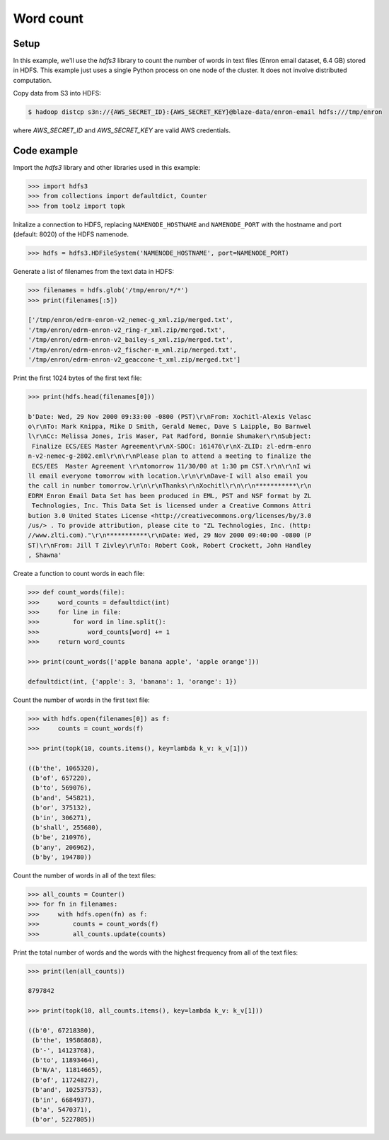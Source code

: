 Word count
==========

Setup
-----

In this example, we'll use the `hdfs3` library to count the number of words in
text files (Enron email dataset, 6.4 GB) stored in HDFS. This example just uses
a single Python process on one node of the cluster. It does not involve
distributed computation.

Copy data from S3 into HDFS:

.. code-block:: bash

   $ hadoop distcp s3n://{AWS_SECRET_ID}:{AWS_SECRET_KEY}@blaze-data/enron-email hdfs:///tmp/enron

where `AWS_SECRET_ID` and `AWS_SECRET_KEY` are valid AWS credentials.

Code example
------------

Import the `hdfs3` library and other libraries used in this example:

.. code-block:: python

   >>> import hdfs3
   >>> from collections import defaultdict, Counter
   >>> from toolz import topk

Initalize a connection to HDFS, replacing ``NAMENODE_HOSTNAME`` and
``NAMENODE_PORT`` with the hostname and port (default: 8020) of the HDFS
namenode.

.. code-block:: python

   >>> hdfs = hdfs3.HDFileSystem('NAMENODE_HOSTNAME', port=NAMENODE_PORT)

Generate a list of filenames from the text data in HDFS:

.. code-block:: python

   >>> filenames = hdfs.glob('/tmp/enron/*/*')
   >>> print(filenames[:5])

   ['/tmp/enron/edrm-enron-v2_nemec-g_xml.zip/merged.txt',
   '/tmp/enron/edrm-enron-v2_ring-r_xml.zip/merged.txt',
   '/tmp/enron/edrm-enron-v2_bailey-s_xml.zip/merged.txt',
   '/tmp/enron/edrm-enron-v2_fischer-m_xml.zip/merged.txt',
   '/tmp/enron/edrm-enron-v2_geaccone-t_xml.zip/merged.txt']

Print the first 1024 bytes of the first text file:

.. code-block:: python

   >>> print(hdfs.head(filenames[0]))

   b'Date: Wed, 29 Nov 2000 09:33:00 -0800 (PST)\r\nFrom: Xochitl-Alexis Velasc
   o\r\nTo: Mark Knippa, Mike D Smith, Gerald Nemec, Dave S Laipple, Bo Barnwel
   l\r\nCc: Melissa Jones, Iris Waser, Pat Radford, Bonnie Shumaker\r\nSubject:
    Finalize ECS/EES Master Agreement\r\nX-SDOC: 161476\r\nX-ZLID: zl-edrm-enro
   n-v2-nemec-g-2802.eml\r\n\r\nPlease plan to attend a meeting to finalize the
    ECS/EES  Master Agreement \r\ntomorrow 11/30/00 at 1:30 pm CST.\r\n\r\nI wi
   ll email everyone tomorrow with location.\r\n\r\nDave-I will also email you 
   the call in number tomorrow.\r\n\r\nThanks\r\nXochitl\r\n\r\n***********\r\n
   EDRM Enron Email Data Set has been produced in EML, PST and NSF format by ZL
    Technologies, Inc. This Data Set is licensed under a Creative Commons Attri
   bution 3.0 United States License <http://creativecommons.org/licenses/by/3.0
   /us/> . To provide attribution, please cite to "ZL Technologies, Inc. (http:
   //www.zlti.com)."\r\n***********\r\nDate: Wed, 29 Nov 2000 09:40:00 -0800 (P
   ST)\r\nFrom: Jill T Zivley\r\nTo: Robert Cook, Robert Crockett, John Handley
   , Shawna'

Create a function to count words in each file:

.. code-block:: python

   >>> def count_words(file):
   >>>     word_counts = defaultdict(int)
   >>>     for line in file:
   >>>         for word in line.split():
   >>>             word_counts[word] += 1
   >>>     return word_counts

   >>> print(count_words(['apple banana apple', 'apple orange']))

   defaultdict(int, {'apple': 3, 'banana': 1, 'orange': 1})

Count the number of words in the first text file:

.. code-block:: python

   >>> with hdfs.open(filenames[0]) as f:
   >>>     counts = count_words(f)

   >>> print(topk(10, counts.items(), key=lambda k_v: k_v[1]))

   ((b'the', 1065320),
    (b'of', 657220),
    (b'to', 569076),
    (b'and', 545821),
    (b'or', 375132),
    (b'in', 306271),
    (b'shall', 255680),
    (b'be', 210976),
    (b'any', 206962),
    (b'by', 194780))

Count the number of words in all of the text files:

.. code-block:: python

   >>> all_counts = Counter()
   >>> for fn in filenames:
   >>>     with hdfs.open(fn) as f:
   >>>         counts = count_words(f)
   >>>         all_counts.update(counts)

Print the total number of words and the words with the highest frequency from
all of the text files:

.. code-block:: python

   >>> print(len(all_counts))

   8797842

   >>> print(topk(10, all_counts.items(), key=lambda k_v: k_v[1]))

   ((b'0', 67218380),
    (b'the', 19586868),
    (b'-', 14123768),
    (b'to', 11893464),
    (b'N/A', 11814665),
    (b'of', 11724827),
    (b'and', 10253753),
    (b'in', 6684937),
    (b'a', 5470371),
    (b'or', 5227805))

